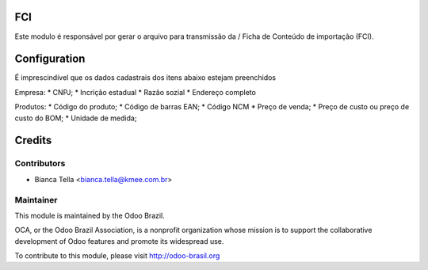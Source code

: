 .. image:: https://img.shields.io/badge/licence-AGPL--3-blue.svg
    :alt: License: AGPL-3

FCI
===========================

Este modulo é responsável por gerar o arquivo para transmissão da /
Ficha de Conteúdo de importação (FCI).

Configuration
=============

É imprescindível que os dados cadastrais dos itens abaixo estejam preenchidos

Empresa:
* CNPJ;
* Incrição estadual
* Razão sozial
* Endereço completo

Produtos:
* Código do produto;
* Código de barras EAN;
* Código NCM
* Preço de venda;
* Preço de custo ou preço de custo do BOM;
* Unidade de medida;

Credits
=======

Contributors
------------
- Bianca Tella <bianca.tella@kmee.com.br>

Maintainer
------------

.. image:: http://odoo-brasil.org/logo.png
   :alt: Odoo Brazil
   :target: http://odoo-brasil.org

This module is maintained by the Odoo Brazil.

OCA, or the Odoo Brazil Association, is a nonprofit organization whose
mission is to support the collaborative development of Odoo features and
promote its widespread use.

To contribute to this module, please visit http://odoo-brasil.org